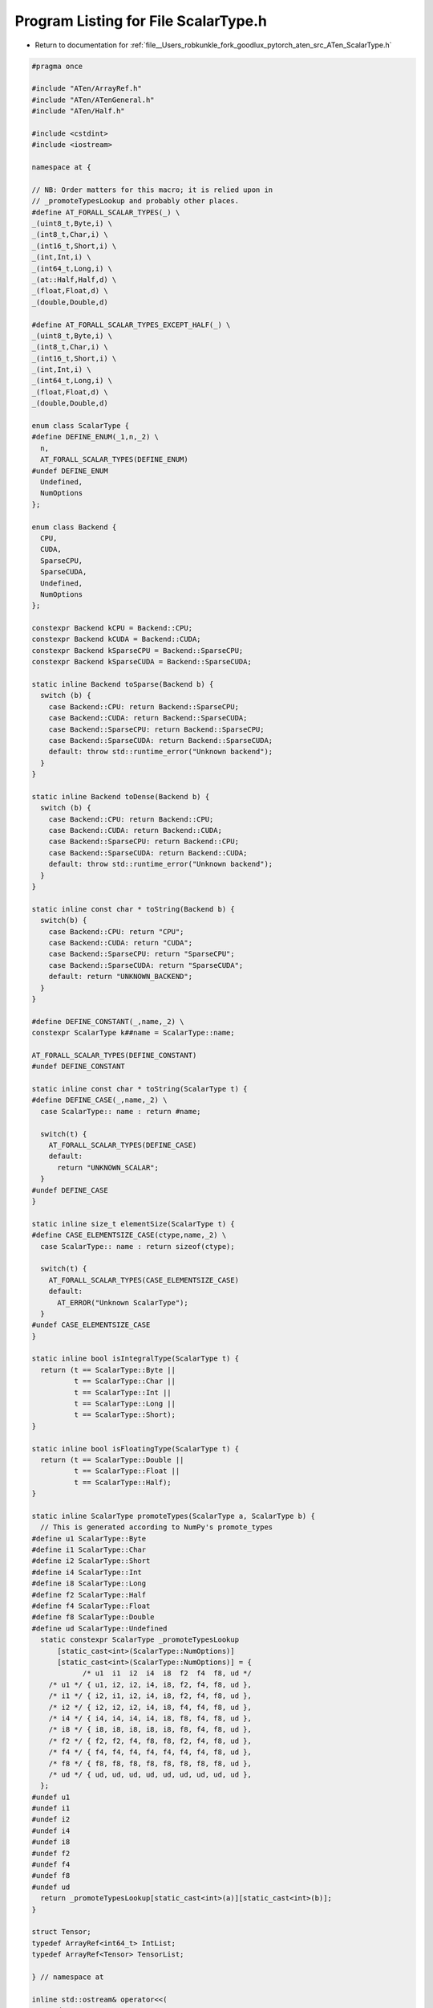
.. _program_listing_file__Users_robkunkle_fork_goodlux_pytorch_aten_src_ATen_ScalarType.h:

Program Listing for File ScalarType.h
=====================================

- Return to documentation for :ref:`file__Users_robkunkle_fork_goodlux_pytorch_aten_src_ATen_ScalarType.h`

.. code-block:: cpp

   #pragma once
   
   #include "ATen/ArrayRef.h"
   #include "ATen/ATenGeneral.h"
   #include "ATen/Half.h"
   
   #include <cstdint>
   #include <iostream>
   
   namespace at {
   
   // NB: Order matters for this macro; it is relied upon in
   // _promoteTypesLookup and probably other places.
   #define AT_FORALL_SCALAR_TYPES(_) \
   _(uint8_t,Byte,i) \
   _(int8_t,Char,i) \
   _(int16_t,Short,i) \
   _(int,Int,i) \
   _(int64_t,Long,i) \
   _(at::Half,Half,d) \
   _(float,Float,d) \
   _(double,Double,d)
   
   #define AT_FORALL_SCALAR_TYPES_EXCEPT_HALF(_) \
   _(uint8_t,Byte,i) \
   _(int8_t,Char,i) \
   _(int16_t,Short,i) \
   _(int,Int,i) \
   _(int64_t,Long,i) \
   _(float,Float,d) \
   _(double,Double,d)
   
   enum class ScalarType {
   #define DEFINE_ENUM(_1,n,_2) \
     n,
     AT_FORALL_SCALAR_TYPES(DEFINE_ENUM)
   #undef DEFINE_ENUM
     Undefined,
     NumOptions
   };
   
   enum class Backend {
     CPU,
     CUDA,
     SparseCPU,
     SparseCUDA,
     Undefined,
     NumOptions
   };
   
   constexpr Backend kCPU = Backend::CPU;
   constexpr Backend kCUDA = Backend::CUDA;
   constexpr Backend kSparseCPU = Backend::SparseCPU;
   constexpr Backend kSparseCUDA = Backend::SparseCUDA;
   
   static inline Backend toSparse(Backend b) {
     switch (b) {
       case Backend::CPU: return Backend::SparseCPU;
       case Backend::CUDA: return Backend::SparseCUDA;
       case Backend::SparseCPU: return Backend::SparseCPU;
       case Backend::SparseCUDA: return Backend::SparseCUDA;
       default: throw std::runtime_error("Unknown backend");
     }
   }
   
   static inline Backend toDense(Backend b) {
     switch (b) {
       case Backend::CPU: return Backend::CPU;
       case Backend::CUDA: return Backend::CUDA;
       case Backend::SparseCPU: return Backend::CPU;
       case Backend::SparseCUDA: return Backend::CUDA;
       default: throw std::runtime_error("Unknown backend");
     }
   }
   
   static inline const char * toString(Backend b) {
     switch(b) {
       case Backend::CPU: return "CPU";
       case Backend::CUDA: return "CUDA";
       case Backend::SparseCPU: return "SparseCPU";
       case Backend::SparseCUDA: return "SparseCUDA";
       default: return "UNKNOWN_BACKEND";
     }
   }
   
   #define DEFINE_CONSTANT(_,name,_2) \
   constexpr ScalarType k##name = ScalarType::name;
   
   AT_FORALL_SCALAR_TYPES(DEFINE_CONSTANT)
   #undef DEFINE_CONSTANT
   
   static inline const char * toString(ScalarType t) {
   #define DEFINE_CASE(_,name,_2) \
     case ScalarType:: name : return #name;
   
     switch(t) {
       AT_FORALL_SCALAR_TYPES(DEFINE_CASE)
       default:
         return "UNKNOWN_SCALAR";
     }
   #undef DEFINE_CASE
   }
   
   static inline size_t elementSize(ScalarType t) {
   #define CASE_ELEMENTSIZE_CASE(ctype,name,_2) \
     case ScalarType:: name : return sizeof(ctype);
   
     switch(t) {
       AT_FORALL_SCALAR_TYPES(CASE_ELEMENTSIZE_CASE)
       default:
         AT_ERROR("Unknown ScalarType");
     }
   #undef CASE_ELEMENTSIZE_CASE
   }
   
   static inline bool isIntegralType(ScalarType t) {
     return (t == ScalarType::Byte ||
             t == ScalarType::Char ||
             t == ScalarType::Int ||
             t == ScalarType::Long ||
             t == ScalarType::Short);
   }
   
   static inline bool isFloatingType(ScalarType t) {
     return (t == ScalarType::Double ||
             t == ScalarType::Float ||
             t == ScalarType::Half);
   }
   
   static inline ScalarType promoteTypes(ScalarType a, ScalarType b) {
     // This is generated according to NumPy's promote_types
   #define u1 ScalarType::Byte
   #define i1 ScalarType::Char
   #define i2 ScalarType::Short
   #define i4 ScalarType::Int
   #define i8 ScalarType::Long
   #define f2 ScalarType::Half
   #define f4 ScalarType::Float
   #define f8 ScalarType::Double
   #define ud ScalarType::Undefined
     static constexpr ScalarType _promoteTypesLookup
         [static_cast<int>(ScalarType::NumOptions)]
         [static_cast<int>(ScalarType::NumOptions)] = {
               /* u1  i1  i2  i4  i8  f2  f4  f8, ud */
       /* u1 */ { u1, i2, i2, i4, i8, f2, f4, f8, ud },
       /* i1 */ { i2, i1, i2, i4, i8, f2, f4, f8, ud },
       /* i2 */ { i2, i2, i2, i4, i8, f4, f4, f8, ud },
       /* i4 */ { i4, i4, i4, i4, i8, f8, f4, f8, ud },
       /* i8 */ { i8, i8, i8, i8, i8, f8, f4, f8, ud },
       /* f2 */ { f2, f2, f4, f8, f8, f2, f4, f8, ud },
       /* f4 */ { f4, f4, f4, f4, f4, f4, f4, f8, ud },
       /* f8 */ { f8, f8, f8, f8, f8, f8, f8, f8, ud },
       /* ud */ { ud, ud, ud, ud, ud, ud, ud, ud, ud },
     };
   #undef u1
   #undef i1
   #undef i2
   #undef i4
   #undef i8
   #undef f2
   #undef f4
   #undef f8
   #undef ud
     return _promoteTypesLookup[static_cast<int>(a)][static_cast<int>(b)];
   }
   
   struct Tensor;
   typedef ArrayRef<int64_t> IntList;
   typedef ArrayRef<Tensor> TensorList;
   
   } // namespace at
   
   inline std::ostream& operator<<(
       std::ostream& stream,
       at::ScalarType scalar_type) {
     return stream << at::toString(scalar_type);
   }
